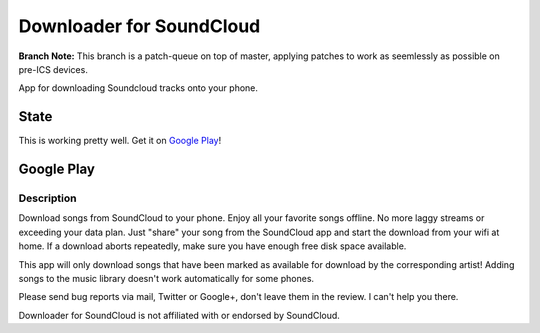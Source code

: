 =========================
Downloader for SoundCloud
=========================

**Branch Note:** This branch is a patch-queue on top of master, applying patches
to work as seemlessly as possible on pre-ICS devices.

App for downloading Soundcloud tracks onto your phone.

State
=====

This is working pretty well. Get it on `Google Play
<https://play.google.com/store/apps/details?id=net.rdrei.android.scdl>`_!

Google Play
===========

Description
-----------

Download songs from SoundCloud to your phone. Enjoy all your favorite songs
offline. No more laggy streams or exceeding your data plan. Just "share" your
song from the SoundCloud app and start the download from your wifi at home.  If
a download aborts repeatedly, make sure you have enough free disk space
available.

This app will only download songs that have been marked as available for
download by the corresponding artist! Adding songs to the music library doesn't
work automatically for some phones.

Please send bug reports via mail, Twitter or Google+, don't leave them in the
review. I can't help you there.

Downloader for SoundCloud is not affiliated with or endorsed by SoundCloud.
